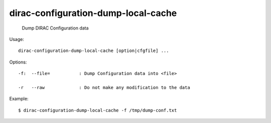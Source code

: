 ===========================================
dirac-configuration-dump-local-cache
===========================================

  Dump DIRAC Configuration data

Usage::

  dirac-configuration-dump-local-cache [option|cfgfile] ... 

 

Options::

  -f:  --file=           : Dump Configuration data into <file> 

  -r   --raw             : Do not make any modification to the data 

Example::

  $ dirac-configuration-dump-local-cache -f /tmp/dump-conf.txt
  

